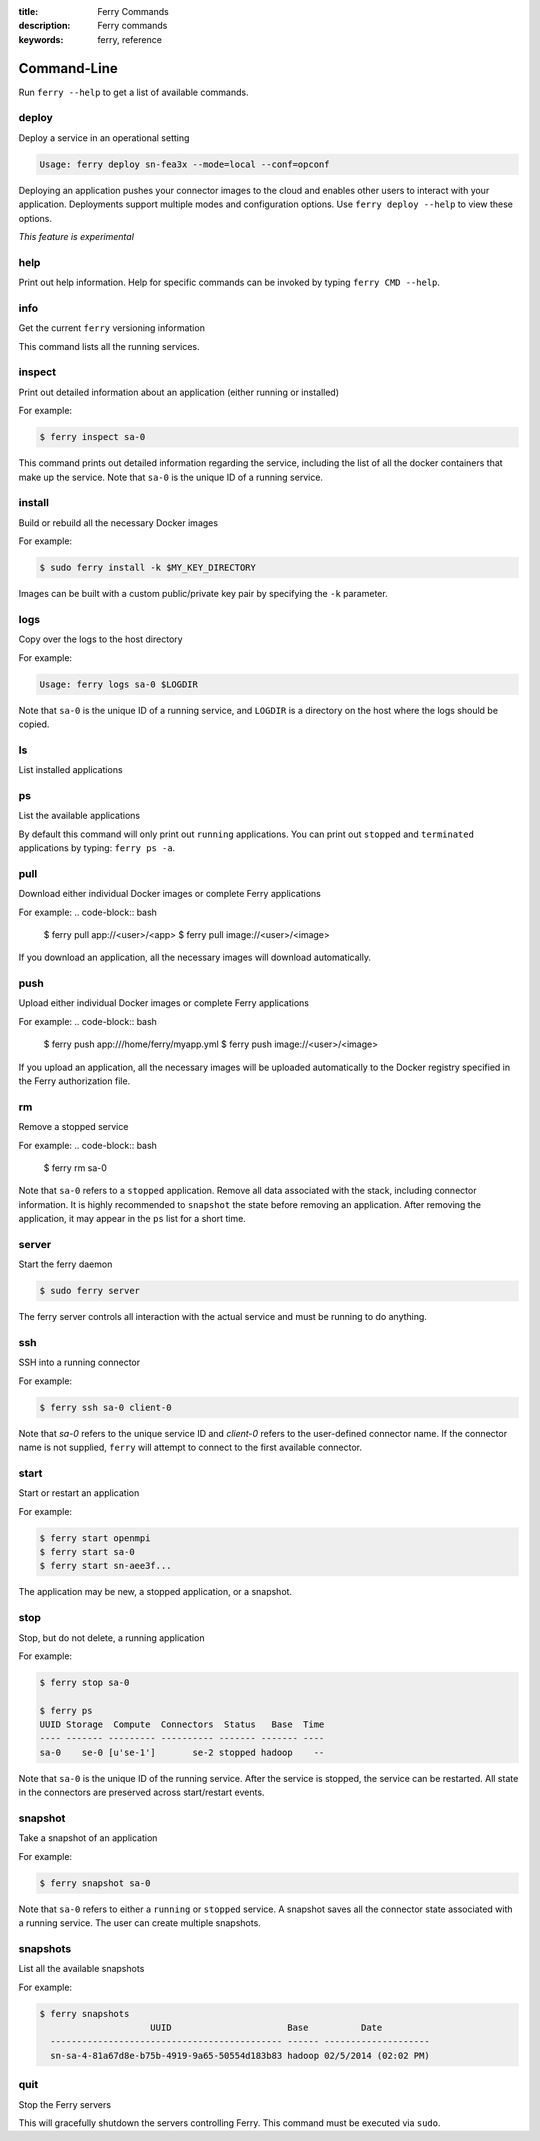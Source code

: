 :title: Ferry Commands
:description: Ferry commands
:keywords: ferry, reference

------------
Command-Line
------------

Run ``ferry --help`` to get a list of available commands. 

deploy
------

Deploy a service in an operational setting

.. code-block:: bash

    Usage: ferry deploy sn-fea3x --mode=local --conf=opconf
    
Deploying an application pushes your connector images to the cloud
and enables other users to interact with your application. Deployments
support multiple modes and configuration options. Use ``ferry deploy --help``
to view these options. 

*This feature is experimental*

help
----

Print out help information. Help for specific commands can be invoked
by typing ``ferry CMD --help``. 

info
----

Get the current ``ferry`` versioning information

This command lists all the running services.

inspect
-------

Print out detailed information about an application (either running or installed)

For example:

.. code-block:: bash

    $ ferry inspect sa-0

This command prints out detailed information regarding the service, including
the list of all the docker containers that make up the service. Note that ``sa-0`` 
is the unique ID of a running service. 

install
-------

Build or rebuild all the necessary Docker images 

For example:

.. code-block:: bash

    $ sudo ferry install -k $MY_KEY_DIRECTORY

Images can be built with a custom public/private key pair by specifying the ``-k`` parameter. 

logs
----

Copy over the logs to the host directory

For example:

.. code-block:: bash

    Usage: ferry logs sa-0 $LOGDIR
    
Note that ``sa-0`` is the unique ID of a running service, and ``LOGDIR`` is a directory 
on the host where the logs should be copied.

ls
--

List installed applications

ps
--

List the available applications

By default this command will only print out ``running`` applications. You can
print out ``stopped`` and ``terminated`` applications by typing: ``ferry ps -a``. 

pull
----

Download either individual Docker images or complete Ferry applications

For example: 
.. code-block:: bash

    $ ferry pull app://<user>/<app>
    $ ferry pull image://<user>/<image>

If you download an application, all the necessary images will download automatically. 

push
----

Upload either individual Docker images or complete Ferry applications

For example: 
.. code-block:: bash

    $ ferry push app:///home/ferry/myapp.yml
    $ ferry push image://<user>/<image>

If you upload an application, all the necessary images will be uploaded automatically to the Docker registry
specified in the Ferry authorization file. 

rm
--

Remove a stopped service 

For example: 
.. code-block:: bash

    $ ferry rm sa-0
    
Note that ``sa-0`` refers to a ``stopped`` application. Remove all data associated with the stack, 
including connector information. It is highly recommended to ``snapshot`` the state before removing an application. 
After removing the application, it may appear in the ``ps`` list for a short time. 

server
------

Start the ferry daemon

.. code-block:: bash

    $ sudo ferry server

The ferry server controls all interaction with the actual
service and must be running to do anything. 

ssh
---

SSH into a running connector

For example: 

.. code-block:: bash

    $ ferry ssh sa-0 client-0

Note that `sa-0` refers to the unique service ID and `client-0` refers to the
user-defined connector name. If the connector name is not supplied, ``ferry``
will attempt to connect to the first available connector. 

start
-----

Start or restart an application

For example: 

.. code-block:: bash

    $ ferry start openmpi
    $ ferry start sa-0
    $ ferry start sn-aee3f...

The application may be new, a stopped application, or a snapshot. 

stop
----

Stop, but do not delete, a running application

For example: 

.. code-block:: bash

    $ ferry stop sa-0

    $ ferry ps
    UUID Storage  Compute  Connectors  Status   Base  Time
    ---- ------- --------- ---------- ------- ------- ----
    sa-0    se-0 [u'se-1']       se-2 stopped hadoop    --    
    
Note that ``sa-0`` is the unique ID of the running service. After the
service is stopped, the service can be restarted. All state in the connectors
are preserved across start/restart events. 

snapshot
--------

Take a snapshot of an application

For example:

.. code-block:: bash

    $ ferry snapshot sa-0

Note that ``sa-0`` refers to either a ``running`` or ``stopped`` service. 
A snapshot saves all the connector state associated with a running service.
The user can create multiple snapshots. 

snapshots
---------

List all the available snapshots 

For example:

.. code-block:: bash

   $ ferry snapshots
                        UUID                      Base          Date
     -------------------------------------------- ------ --------------------
     sn-sa-4-81a67d8e-b75b-4919-9a65-50554d183b83 hadoop 02/5/2014 (02:02 PM)   

quit
----

Stop the Ferry servers

This will gracefully shutdown the servers controlling Ferry. This command
must be executed via ``sudo``. 
